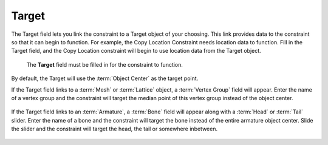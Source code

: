 

******
Target
******

The Target field lets you link the constraint to a Target object of your choosing.
This link provides data to the constraint so that it can begin to function.
For example, the Copy Location Constraint needs location data to function.
Fill in the Target field, and the Copy Location constraint will begin to use location data from the Target object.

.. figure:: /images/rigging_constraints_interface_target.png

   The **Target** field must be filled in for the constraint to function.

By default, the Target will use the :term:`Object Center` as the target point.

If the Target field links to a :term:`Mesh` or :term:`Lattice` object, a :term:`Vertex Group` field will appear.
Enter the name of a vertex group and the constraint will target the median point
of this vertex group instead of the object center.

.. figure:: /images/rigging_constraints_interface_target_v_group.png

If the Target field links to an :term:`Armature`, a :term:`Bone` field will appear
along with a :term:`Head` or :term:`Tail` slider.
Enter the name of a bone and the constraint will target the bone instead of the entire armature object center.
Slide the slider and the constraint will target the head, the tail or somewhere inbetween.

.. figure:: /images/rigging_constraints_interface_target_bone.png
